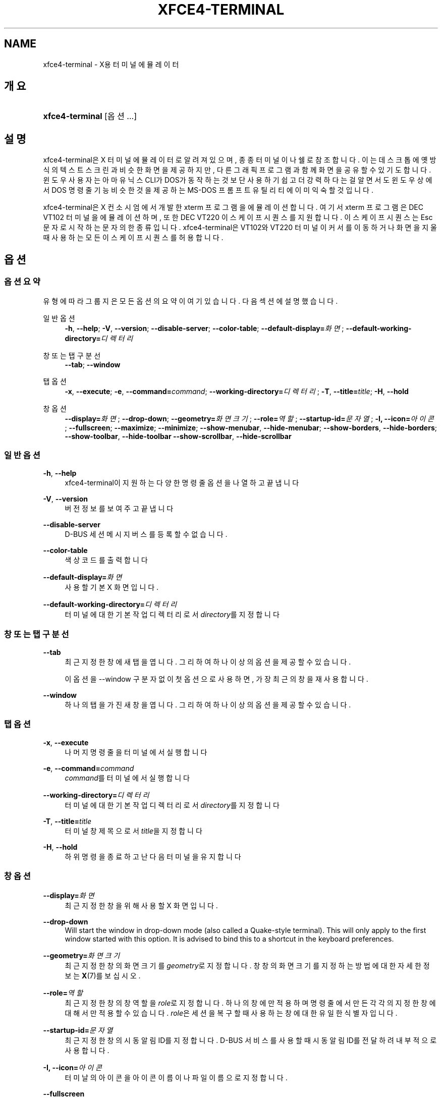 '\" t
.\"     Title: xfce4-terminal
.\"    Author: Igor Zakharov <f2404@yandex.ru>
.\" Generator: DocBook XSL Stylesheets vsnapshot <http://docbook.sf.net/>
.\"      Date: 07/15/2017
.\"    Manual: Xfce
.\"    Source: xfce4-terminal 0.8.6
.\"  Language: English
.\"
.TH "XFCE4\-TERMINAL" "1" "07/15/2017" "xfce4-terminal 0\&.8\&.6" "Xfce"
.\" -----------------------------------------------------------------
.\" * Define some portability stuff
.\" -----------------------------------------------------------------
.\" ~~~~~~~~~~~~~~~~~~~~~~~~~~~~~~~~~~~~~~~~~~~~~~~~~~~~~~~~~~~~~~~~~
.\" http://bugs.debian.org/507673
.\" http://lists.gnu.org/archive/html/groff/2009-02/msg00013.html
.\" ~~~~~~~~~~~~~~~~~~~~~~~~~~~~~~~~~~~~~~~~~~~~~~~~~~~~~~~~~~~~~~~~~
.ie \n(.g .ds Aq \(aq
.el       .ds Aq '
.\" -----------------------------------------------------------------
.\" * set default formatting
.\" -----------------------------------------------------------------
.\" disable hyphenation
.nh
.\" disable justification (adjust text to left margin only)
.ad l
.\" -----------------------------------------------------------------
.\" * MAIN CONTENT STARTS HERE *
.\" -----------------------------------------------------------------
.SH "NAME"
xfce4-terminal \- X용 터미널 에뮬레이터
.SH "개요"
.HP \w'\fBxfce4\-terminal\fR\ 'u
\fBxfce4\-terminal\fR [옵션...]
.SH "설명"
.PP
xfce4\-terminal은 X 터미널 에뮬레이터로 알려져 있으며, 종종 터미널이나 쉘로 참조합니다\&. 이는 데스크톱에 옛 방식의 텍스트 스크린과 비슷한 화면을 제공하지만, 다른 그래픽 프로그램과 함께 화면을 공유할 수 있기도 합니다\&. 윈도우 사용자는 아마 유닉스 CLI가 DOS가 동작하는 것보단 사용하기 쉽고 더 강력하다는걸 알면서도 윈도우 상에서 DOS 명령줄 기능 비슷한 것을 제공하는 MS\-DOS 프롬프트 유틸리티에 이미 익숙할 것입니다\&.
.PP
xfce4\-terminal은 X 컨소시엄에서 개발한
xterm
프로그램을 에뮬레이션 합니다\&. 여기서
xterm
프로그램은 DEC VT102 터미널을 에뮬레이션 하며, 또한 DEC VT220 이스케이프 시퀀스를 지원합니다\&. 이스케이프 시퀀스는
Esc
문자로 시작하는 문자의 한 종류입니다\&. xfce4\-terminal은 VT102와 VT220 터미널이 커서를 이동하거나 화면을 지울 때 사용하는 모든 이스케이프 시퀀스를 허용합니다\&.
.SH "옵션"
.SS "옵션 요약"
.PP
유형에 따라 그룹지은 모든 옵션의 요약이 여기 있습니다\&. 다음 섹션에 설명했습니다\&.
.PP
일반 옵션
.RS 4
\fB\-h\fR, \fB\-\-help\fR;
\fB\-V\fR, \fB\-\-version\fR;
\fB\-\-disable\-server\fR;
\fB\-\-color\-table\fR;
\fB\-\-default\-display=\fR\fB\fI화면\fR\fR;
\fB\-\-default\-working\-directory=\fR\fB\fI디렉터리\fR\fR
.RE
.PP
창 또는 탭 구분선
.RS 4
\fB\-\-tab\fR;
\fB\-\-window\fR
.RE
.PP
탭 옵션
.RS 4
\fB\-x\fR, \fB\-\-execute\fR;
\fB\-e\fR, \fB\-\-command=\fR\fB\fIcommand\fR\fR;
\fB\-\-working\-directory=\fR\fB\fI디렉터리\fR\fR;
\fB\-T\fR, \fB\-\-title=\fR\fB\fItitle\fR\fR;
\fB\-H\fR, \fB\-\-hold\fR
.RE
.PP
창 옵션
.RS 4
\fB\-\-display=\fR\fB\fI화면\fR\fR;
\fB\-\-drop\-down\fR;
\fB\-\-geometry=\fR\fB\fI화면 크기\fR\fR;
\fB\-\-role=\fR\fB\fI역할\fR\fR;
\fB\-\-startup\-id=\fR\fB\fI문자열\fR\fR;
\fB\-I, \-\-icon=\fR\fB\fI아이콘\fR\fR;
\fB\-\-fullscreen\fR;
\fB\-\-maximize\fR;
\fB\-\-minimize\fR;
\fB\-\-show\-menubar\fR,
\fB\-\-hide\-menubar\fR;
\fB\-\-show\-borders\fR,
\fB\-\-hide\-borders\fR;
\fB\-\-show\-toolbar\fR,
\fB\-\-hide\-toolbar\fR
\fB\-\-show\-scrollbar\fR,
\fB\-\-hide\-scrollbar\fR
.RE
.SS "일반 옵션"
.PP
\fB\-h\fR, \fB\-\-help\fR
.RS 4
xfce4\-terminal이 지원하는 다양한 명령줄 옵션을 나열하고 끝냅니다
.RE
.PP
\fB\-V\fR, \fB\-\-version\fR
.RS 4
버전 정보를 보여주고 끝냅니다
.RE
.PP
\fB\-\-disable\-server\fR
.RS 4
D\-BUS 세션 메시지 버스를 등록할 수 없습니다\&.
.RE
.PP
\fB\-\-color\-table\fR
.RS 4
색상 코드를 출력합니다
.RE
.PP
\fB\-\-default\-display=\fR\fB\fI화면\fR\fR
.RS 4
사용할 기본 X 화면입니다\&.
.RE
.PP
\fB\-\-default\-working\-directory=\fR\fB\fI디렉터리\fR\fR
.RS 4
터미널에 대한 기본 작업 디렉터리로서
\fIdirectory\fR를 지정합니다
.RE
.SS "창 또는 탭 구분선"
.PP
\fB\-\-tab\fR
.RS 4
최근 지정한 창에 새 탭을 엽니다\&. 그리하여 하나 이상의 옵션을 제공할 수 있습니다\&.
.sp
이 옵션을 \-\-window 구분자 없이 첫 옵션으로 사용하면, 가장 최근의 창을 재사용합니다\&.
.RE
.PP
\fB\-\-window\fR
.RS 4
하나의 탭을 가진 새 창을 엽니다\&. 그리하여 하나 이상의 옵션을 제공할 수 있습니다\&.
.RE
.SS "탭 옵션"
.PP
\fB\-x\fR, \fB\-\-execute\fR
.RS 4
나머지 명령줄을 터미널에서 실행합니다
.RE
.PP
\fB\-e\fR, \fB\-\-command=\fR\fB\fIcommand\fR\fR
.RS 4
\fIcommand\fR를 터미널에서 실행합니다
.RE
.PP
\fB\-\-working\-directory=\fR\fB\fI디렉터리\fR\fR
.RS 4
터미널에 대한 기본 작업 디렉터리로서
\fIdirectory\fR를 지정합니다
.RE
.PP
\fB\-T\fR, \fB\-\-title=\fR\fB\fItitle\fR\fR
.RS 4
터미널 창 제목으로서
\fItitle\fR을 지정합니다
.RE
.PP
\fB\-H\fR, \fB\-\-hold\fR
.RS 4
하위 명령을 종료하고 난 다음 터미널을 유지합니다
.RE
.SS "창 옵션"
.PP
\fB\-\-display=\fR\fB\fI화면\fR\fR
.RS 4
최근 지정한 창을 위해 사용할 X 화면입니다\&.
.RE
.PP
\fB\-\-drop\-down\fR
.RS 4
Will start the window in drop\-down mode (also called a Quake\-style terminal)\&. This will only apply to the first window started with this option\&. It is advised to bind this to a shortcut in the keyboard preferences\&.
.RE
.PP
\fB\-\-geometry=\fR\fB\fI화면 크기\fR\fR
.RS 4
최근 지정한 창의 화면 크기를
\fIgeometry\fR로 지정합니다\&. 창창의 화면 크기를 지정하는 방법에 대한 자세한 정보는
\fBX\fR(7)를 보십시오\&.
.RE
.PP
\fB\-\-role=\fR\fB\fI역할\fR\fR
.RS 4
최근 지정한 창의 창 역할을
\fIrole\fR로 지정합니다\&. 하나의 창에만 적용하며 명령 줄에서 만든 각각의 지정한 창에 대해서만 적용할 수 있습니다\&.
\fIrole\fR은 세션을 복구할 때 사용하는 창에 대한 유일한 식별자입니다\&.
.RE
.PP
\fB\-\-startup\-id=\fR\fB\fI문자열\fR\fR
.RS 4
최근 지정한 창의 시동 알림 ID를 지정합니다\&. D\-BUS 서비스를 사용할 때 시동 알림 ID를 전달하려 내부적으로 사용합니다\&.
.RE
.PP
\fB\-I, \-\-icon=\fR\fB\fI아이콘\fR\fR
.RS 4
터미날의 아이콘을 아이콘 이름이나 파일 이름으로 지정합니다\&.
.RE
.PP
\fB\-\-fullscreen\fR
.RS 4
최근 지정한 창을 전체화면으로 지정합니다\&. 하나의 창에만 적용합니다\&. 명령줄에서 만든 각각의 지정한 창에 대해 적용할 수 있습니다\&.
.RE
.PP
\fB\-\-maximize\fR
.RS 4
최근 지정한 창을 최대화 합니다\&. 하나의 창에만 적용합니다\&. 명령줄에서 만든 각각의 지정한 창에 대해 적용할 수 있습니다\&.
.RE
.PP
\fB\-\-minimize\fR
.RS 4
Set the last\-specified window into minimized mode; applies to only one window; can be specified once for each window you create from the command line\&.
.RE
.PP
\fB\-\-show\-menubar\fR
.RS 4
최근 자정한 창의 메뉴막대를 켭니다\&. 하나의 창에만 적용합니다\&. 명령줄에서 만든 각각의 지정한 창에 대해 적용할 수 있습니다\&.
.RE
.PP
\fB\-\-hide\-menubar\fR
.RS 4
최근 지정한 창의 메뉴막대를 끕니다\&. 하나의 창에만 적용합니다\&. 명령줄에서 만든 각각의 지정한 창에 대해 적용할 수 있습니다\&.
.RE
.PP
\fB\-\-show\-borders\fR
.RS 4
최근 지정한 창의 장식을 켭니다\&. 하나의 창에만 적용합니다\&. 명령줄에서 만든 각각의 지정한 창에 대해 적용할 수 있습니다\&.
.RE
.PP
\fB\-\-hide\-borders\fR
.RS 4
최근 지정한 창의 장식을 끕니다\&. 하나의 창에만 적용합니다\&. 명령줄에서 만든 각각의 지정한 창에 대해 적용할 수 있습니다\&.
.RE
.PP
\fB\-\-show\-toolbar\fR
.RS 4
Turn on the toolbar for the last\-specified window\&. Applies to only one window\&. Can be specified once for each window you create from the command line\&.
.RE
.PP
\fB\-\-hide\-toolbar\fR
.RS 4
Turn off the toolbar for the last\-specified window\&. Applies to only one window\&. Can be specified once for each window you create from the command line\&.
.RE
.PP
\fB\-\-show\-scrollbar\fR
.RS 4
Turn on the scrollbar for the last\-specified window\&. Scrollbar position is taken from the settings; if position is None, the default position is Right side\&. Applies to only one window\&. Can be specified once for each window you create from the command line\&.
.RE
.PP
\fB\-\-hide\-scrollbar\fR
.RS 4
Turn off the scrollbar for the last\-specified window\&. Applies to only one window\&. Can be specified once for each window you create from the command line\&.
.RE
.PP
\fB\-\-font=\fR\fB\fIfont\fR\fR
.RS 4
Set the terminal font\&.
.RE
.PP
\fB\-\-zoom=\fR\fB\fIzoom\fR\fR
.RS 4
Set the zoom level: the font size will be multiplied by this level\&. The range is from \-7 to 7, default is 0\&. Each step multiplies the size by 1\&.2, i\&.e\&. level 7 is 3\&.5831808 (1\&.2^7) times larger than the default size\&.
.RE
.SH "예제"
.PP
xfce4\-terminal \-\-geometry 80x40 \-\-command mutt \-\-tab \-\-command mc
.RS 4
80컬럼과 40줄, 두개의 탭을 가진 새 터미널 창을 열며, 첫번째 탭에서는
\fBmutt\fR
그리고 두번째 탭에서는
\fBmc\fR
를 칠행합니다\&.
.RE
.SH "환경"
.PP
xfce4\-terminal uses the Basedir Specification as defined on
\m[blue]\fBFreedesktop\&.org\fR\m[]\&\s-2\u[1]\d\s+2
to locate its data and configuration files\&. This means that file locations will be specified as a path relative to the directories described in the specification\&.
.PP
\fI${XDG_CONFIG_HOME}\fR
.RS 4
설정 파일에서 찾을 첫번째 기본 디렉터리입니다\&. 기본적으로
~/\&.config/로 설정하고 있습니다\&.
.RE
.PP
\fI${XDG_CONFIG_DIRS}\fR
.RS 4
콜론으로 구분된 설정 데이터가 들어있는 기본 디렉터리 목록입니다\&. 기본적으로 프로그램은
${sysconfdir}/xdg/에서 찾습니다\&.
\fI${sysconfdir}\fR값은 프로그램을 어떻게 빌드했는지에 따르며, 바이너리 패키지에서는 종종
/etc/로 될 것입니다\&.
.RE
.PP
\fI${XDG_DATA_HOME}\fR
.RS 4
사용자가 지정한 모든 데이터 파일의 루트입니다\&. 기본적으로
~/\&.local/share/로 지정하고 있습니다\&.
.RE
.PP
\fI${XDG_DATA_DIRS}\fR
.RS 4
\fI${XDG_DATA_HOME}\fR
기본 디렉터리에서 검색할 데이터 파일과 관련된 기본 디렉터리의 기본 설정 셋입니다\&. 디렉터리은 콜론으로 구분해야 합니다\&.
.RE
.SH "파일"
.PP
${XDG_CONFIG_DIRS}/xfce4/terminal/terminalrc
.RS 4
xfce4\-terminal의 겉보기를 제어하는 기본 설정을 포함한 설정파일의 위치입니다\&.
.RE
.SH "더 보기"
.PP
\fBbash\fR(1),
\fBX\fR(7)
.SH "AUTHORS"
.PP
\fBIgor Zakharov\fR <\&f2404@yandex\&.ru\&>
.RS 4
개발자
.RE
.PP
\fBNick Schermer\fR <\&nick@xfce\&.org\&>
.RS 4
개발자
.RE
.PP
\fBBenedikt Meurer\fR <\&benny@xfce\&.org\&>
.br
소프트웨어 개발자, os\-cillation, 시스템 개발자, 
.RS 4
개발자
.RE
.SH "NOTES"
.IP " 1." 4
Freedesktop.org
.RS 4
\%http://freedesktop.org/
.RE
